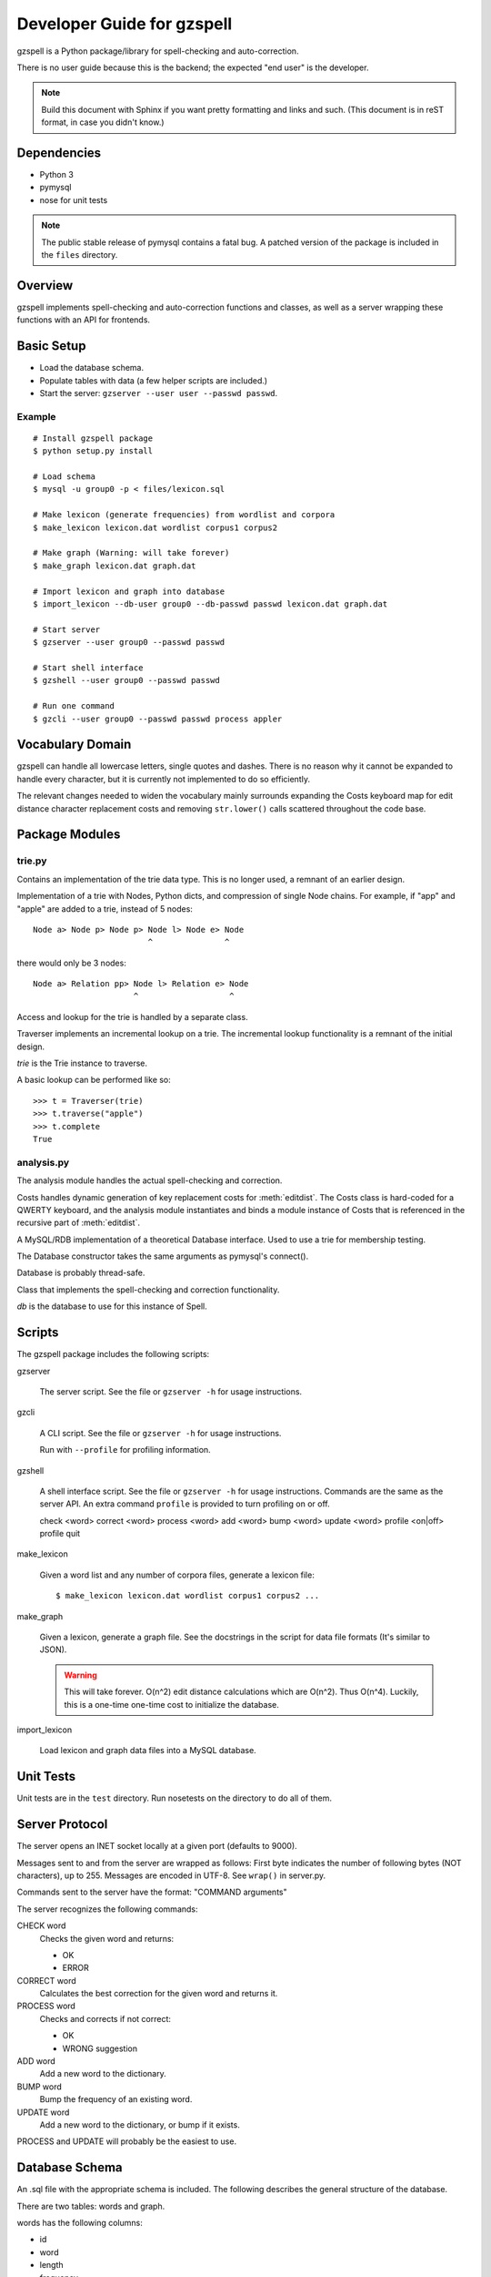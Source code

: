 ===========================
Developer Guide for gzspell
===========================

gzspell is a Python package/library for spell-checking and
auto-correction.

There is no user guide because this is the backend; the expected "end
user" is the developer.

.. note::

   Build this document with Sphinx if you want pretty formatting and
   links and such.  (This document is in reST format, in case you
   didn't know.)

Dependencies
============

- Python 3
- pymysql
- nose for unit tests

.. note::

   The public stable release of pymysql contains a fatal bug.  A
   patched version of the package is included in the ``files``
   directory.

Overview
========

gzspell implements spell-checking and auto-correction functions and
classes, as well as a server wrapping these functions with an API for
frontends.

Basic Setup
===========

* Load the database schema.
* Populate tables with data (a few helper scripts are included.)
* Start the server: ``gzserver --user user --passwd passwd``.

Example
-------

::

   # Install gzspell package
   $ python setup.py install

   # Load schema
   $ mysql -u group0 -p < files/lexicon.sql

   # Make lexicon (generate frequencies) from wordlist and corpora
   $ make_lexicon lexicon.dat wordlist corpus1 corpus2

   # Make graph (Warning: will take forever)
   $ make_graph lexicon.dat graph.dat

   # Import lexicon and graph into database
   $ import_lexicon --db-user group0 --db-passwd passwd lexicon.dat graph.dat

   # Start server
   $ gzserver --user group0 --passwd passwd

   # Start shell interface
   $ gzshell --user group0 --passwd passwd

   # Run one command
   $ gzcli --user group0 --passwd passwd process appler

Vocabulary Domain
=================

gzspell can handle all lowercase letters, single quotes and dashes.
There is no reason why it cannot be expanded to handle every
character, but it is currently not implemented to do so efficiently.

The relevant changes needed to widen the vocabulary mainly surrounds
expanding the Costs keyboard map for edit distance character
replacement costs and removing ``str.lower()`` calls scattered
throughout the code base.

Package Modules
===============

.. module:: trie

trie.py
-------

Contains an implementation of the trie data type.  This is no longer
used, a remnant of an earlier design.

.. class:: Trie

   Implementation of a trie with Nodes, Python dicts, and compression of
   single Node chains.  For example, if "app" and "apple" are added to a
   trie, instead of 5 nodes::

     Node a> Node p> Node p> Node l> Node e> Node
                             ^               ^

   there would only be 3 nodes::

     Node a> Relation pp> Node l> Relation e> Node
                          ^                   ^

   .. method:: add(word)

      Add the word to the trie.

Access and lookup for the trie is handled by a separate class.

.. class:: Traverser(trie)

   Traverser implements an incremental lookup on a trie.  The
   incremental lookup functionality is a remnant of the initial design.

   `trie` is the Trie instance to traverse.

   A basic lookup can be performed like so::

     >>> t = Traverser(trie)
     >>> t.traverse("apple")
     >>> t.complete
     True

   .. attribute:: complete

      Whether the current state of the traversal lies on a complete
      word.  This is implemented as a property (method call).

   .. attribute:: error

      Whether the current state of the traversal has run off the trie
      (the word is not in the trie).

   .. method:: traverse(chars)

      Traverse the trie with the given characters.

.. module:: analysis

analysis.py
-----------

The analysis module handles the actual spell-checking and correction.

.. class:: Costs

   Costs handles dynamic generation of key replacement costs for
   :meth:`editdist`.  The Costs class is hard-coded for a QWERTY
   keyboard, and the analysis module instantiates and binds a module
   instance of Costs that is referenced in the recursive part of
   :meth:`editdist`.

   .. method:: compute()

      Compute the costs.  This method should be called after
      instantiation.

   .. method:: repl_cost(a, b)

      Return the cost for replacing `a` with `b`.

.. function:: editdist(word, target, limit=None)

   Calculate the edit distance between `word` and `target`.  `limit`
   sets a limit on the cost after which computation terminates,
   returning infinity.

   This has an LRU cache of 2048, as does its recursive component, as
   an easier replacement for dynamic programming.

.. class:: Database

   A MySQL/RDB implementation of a theoretical Database interface.
   Used to use a trie for membership testing.

   The Database constructor takes the same arguments as pymysql's
   connect().

   Database is probably thread-safe.

   .. method:: hasword(word)

      Check if the word exists.

   .. method:: freq(id)

      Return the frequency of the word with the given id.

   .. method:: len_startswith(a, b, prefix)

      Return the words with the given id with length
      between `a` and `b` and beginning with the given prefix.

      Return a list of tuples: (id, word).

   .. method:: neighbors(word_id)

      Return the neighbors of the word with the given id.

      Return a list of tuples: (id, word).

   .. method:: add_word(word, freq)

      Add word with the given initial frequency proportion.  Doesn't check
      if the word already exists.

   .. method:: add_freq(word, freq)

      Add `freq` to the word's frequency count.  Doesn't check if the
      word already exists.

   .. method:: balance_freq()

      Balance frequencies in the database.

      .. note:: Not yet implemented.

.. class:: Spell(db)

   Class that implements the spell-checking and correction
   functionality.

   `db` is the database to use for this instance of Spell.

   .. method:: check(word)

      Check if the word is correct (in the dictionary).  Return 'OK' or
      'ERROR'.

   .. method:: correct(word)

      Return the correction for the word.

   .. method:: process(word)

      Check if the word is correct and return the correction if not.
      Return 'OK' or 'WRONG correction'.

   .. method:: add(word)

      Add the word to the database.

   .. method:: bump(word)

      Increase the frequency of an existing word in the database.

   .. method:: update(word)

      Add the word, and update if it already exists.

Scripts
=======

The gzspell package includes the following scripts:

gzserver

    The server script.  See the file or ``gzserver -h`` for usage instructions.

gzcli

   A CLI script.  See the file or ``gzserver -h`` for usage instructions.

   Run with ``--profile`` for profiling information.

gzshell

   A shell interface script.  See the file or ``gzserver -h`` for
   usage instructions.  Commands are the same as the server API.  An
   extra command ``profile`` is provided to turn profiling on or off.

   check <word>
   correct <word>
   process <word>
   add <word>
   bump <word>
   update <word>
   profile <on|off>
   profile
   quit

make_lexicon

   Given a word list and any number of corpora files, generate a
   lexicon file::

     $ make_lexicon lexicon.dat wordlist corpus1 corpus2 ...

make_graph

   Given a lexicon, generate a graph file.  See the docstrings in the
   script for data file formats (It's similar to JSON).

   .. warning::

      This will take forever.  O(n^2) edit distance calculations which
      are O(n^2).  Thus O(n^4).  Luckily, this is a one-time one-time
      cost to initialize the database.

import_lexicon

   Load lexicon and graph data files into a MySQL database.

Unit Tests
==========

Unit tests are in the ``test`` directory.  Run nosetests on the directory
to do all of them.

Server Protocol
===============

The server opens an INET socket locally at a given port (defaults to
9000).

Messages sent to and from the server are wrapped as follows:  First byte
indicates the number of following bytes (NOT characters), up to 255.
Messages are encoded in UTF-8.  See ``wrap()`` in server.py.

Commands sent to the server have the format: "COMMAND arguments"

The server recognizes the following commands:

CHECK word
    Checks the given word and returns:

    - OK
    - ERROR

CORRECT word
    Calculates the best correction for the given word and returns it.

PROCESS word
    Checks and corrects if not correct:

    - OK
    - WRONG suggestion

ADD word
    Add a new word to the dictionary.

BUMP word
    Bump the frequency of an existing word.

UPDATE word
    Add a new word to the dictionary, or bump if it exists.

PROCESS and UPDATE will probably be the easiest to use.

Database Schema
===============

An .sql file with the appropriate schema is included.  The following
describes the general structure of the database.

There are two tables: words and graph.

words has the following columns:

- id
- word
- length
- frequency

Most are self-explanatory.  ``frequency`` is a misnomer; it contains a
count and is averaged over the table sum for the actual frequency.
``frequency`` is balanced periodically, so it can be a float.

.. note:: Frequency balancing is not implemented yet.

graph contains two columns:

- word1
- word2

Self-explanatory, mapping word ids to word ids, for words with an edit
distance below a given threshold.
